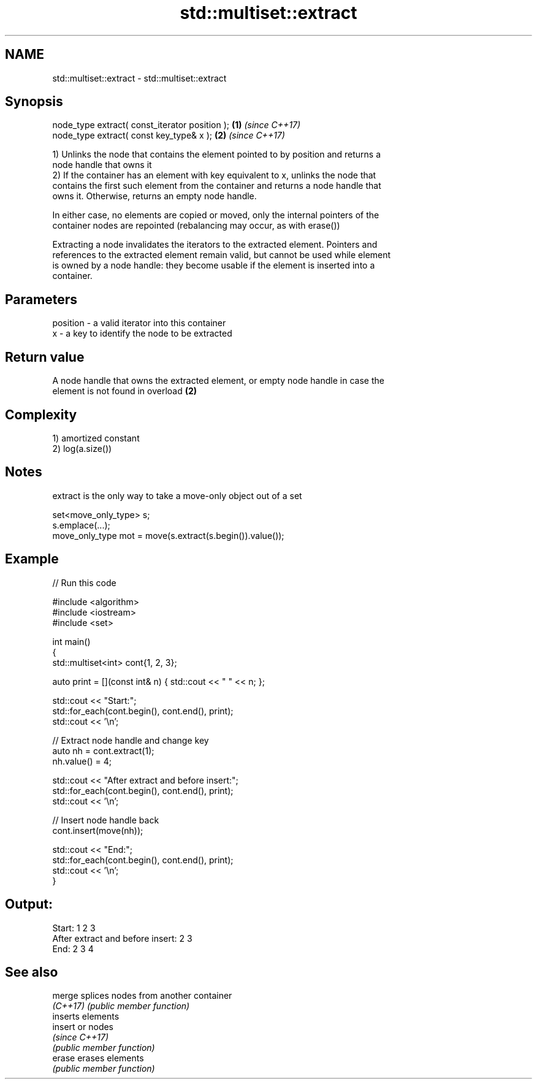 .TH std::multiset::extract 3 "2021.11.17" "http://cppreference.com" "C++ Standard Libary"
.SH NAME
std::multiset::extract \- std::multiset::extract

.SH Synopsis
   node_type extract( const_iterator position ); \fB(1)\fP \fI(since C++17)\fP
   node_type extract( const key_type& x );       \fB(2)\fP \fI(since C++17)\fP

   1) Unlinks the node that contains the element pointed to by position and returns a
   node handle that owns it
   2) If the container has an element with key equivalent to x, unlinks the node that
   contains the first such element from the container and returns a node handle that
   owns it. Otherwise, returns an empty node handle.

   In either case, no elements are copied or moved, only the internal pointers of the
   container nodes are repointed (rebalancing may occur, as with erase())

   Extracting a node invalidates the iterators to the extracted element. Pointers and
   references to the extracted element remain valid, but cannot be used while element
   is owned by a node handle: they become usable if the element is inserted into a
   container.

.SH Parameters

   position - a valid iterator into this container
   x        - a key to identify the node to be extracted

.SH Return value

   A node handle that owns the extracted element, or empty node handle in case the
   element is not found in overload \fB(2)\fP

.SH Complexity

   1) amortized constant
   2) log(a.size())

.SH Notes

   extract is the only way to take a move-only object out of a set

 set<move_only_type> s;
 s.emplace(...);
 move_only_type mot = move(s.extract(s.begin()).value());

.SH Example


// Run this code

 #include <algorithm>
 #include <iostream>
 #include <set>

 int main()
 {
     std::multiset<int> cont{1, 2, 3};

     auto print = [](const int& n) { std::cout << " " << n; };

     std::cout << "Start:";
     std::for_each(cont.begin(), cont.end(), print);
     std::cout << '\\n';

     // Extract node handle and change key
     auto nh = cont.extract(1);
     nh.value() = 4;

     std::cout << "After extract and before insert:";
     std::for_each(cont.begin(), cont.end(), print);
     std::cout << '\\n';

     // Insert node handle back
     cont.insert(move(nh));

     std::cout << "End:";
     std::for_each(cont.begin(), cont.end(), print);
     std::cout << '\\n';
 }

.SH Output:

 Start: 1 2 3
 After extract and before insert: 2 3
 End: 2 3 4

.SH See also

   merge   splices nodes from another container
   \fI(C++17)\fP \fI(public member function)\fP
           inserts elements
   insert  or nodes
           \fI(since C++17)\fP
           \fI(public member function)\fP
   erase   erases elements
           \fI(public member function)\fP
